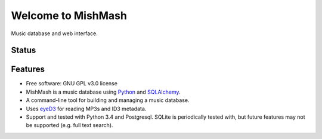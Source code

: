 ===================
Welcome to MishMash
===================

Music database and web interface.

Status
------
.. image:: https://img.shields.io/pypi/v/mishmash.svg
   :target: https://pypi.python.org/pypi/mishmash/
   :alt: Latest Version
.. image:: https://img.shields.io/pypi/status/mishmash.svg
   :target: https://pypi.python.org/pypi/mishmash/
   :alt: Project Status
.. image:: https://travis-ci.org/nicfit/mishmash.svg?branch=master
   :target: https://travis-ci.org/nicfit/mishmash
   :alt: Build Status
.. image:: https://img.shields.io/pypi/l/mishmash.svg
   :target: https://pypi.python.org/pypi/mishmash/
   :alt: License
.. image:: https://img.shields.io/pypi/pyversions/mishmash.svg
   :target: https://pypi.python.org/pypi/mishmash/
   :alt: Supported Python versions
.. image:: https://coveralls.io/repos/nicfit/mishmash/badge.svg
   :target: https://coveralls.io/r/nicfit/mishmash
   :alt: Coverage Status

Features
--------

* Free software: GNU GPL v3.0 license
* MishMash is a music database using `Python`_ and `SQLAlchemy`_.
* A command-line tool for building and managing a music database.
* Uses `eyeD3`_ for reading MP3s and ID3 metadata.
* Support and tested with Python 3.4 and Postgresql. SQLite is periodically
  tested with, but future features may not be supported (e.g. full text
  search).

.. _Python: https://www.python.org/
.. _SQLAlchemy: http://www.sqlalchemy.org/
.. _eyeD3: http://eyeD3.nicfit.net/
